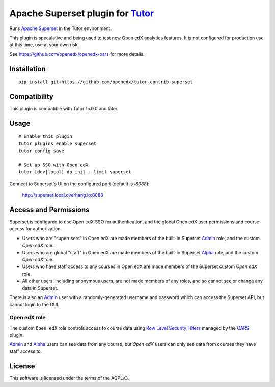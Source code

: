 Apache Superset plugin for `Tutor <https://docs.tutor.overhang.io>`__
===================================================================================

Runs `Apache Superset <https://superset.apache.org>`__ in the Tutor environment.

This plugin is speculative and being used to test new Open edX analytics features.
It is not configured for production use at this time, use at your own risk!

See https://github.com/openedx/openedx-oars for more details.

Installation
------------

::

    pip install git+https://github.com/openedx/tutor-contrib-superset


Compatibility
-------------

This plugin is compatible with Tutor 15.0.0 and later.

Usage
-----

::

    # Enable this plugin
    tutor plugins enable superset
    tutor config save

    # Set up SSO with Open edX
    tutor [dev|local] do init --limit superset


Connect to Superset's UI on the configured port (default is `:8088`):

  http://superset.local.overhang.io:8088


Access and Permissions
----------------------

Superset is configured to use Open edX SSO for authentication, 
and the global Open edX user permissions and course access for authorization.

* Users who are "superusers" in Open edX are made members of the built-in Superset `Admin`_ role, and the custom `Open edX` role.
* Users who are global "staff" in Open edX are made members of the built-in Superset `Alpha`_ role, and the custom `Open edX` role.
* Users who have staff access to any courses in Open edX are made members of the Superset custom `Open edX` role.
* All other users, including anonymous users, are not made members of any roles, and so cannot see or change any data in Superset.

There is also an `Admin`_ user with a randomly-generated username and password which can access the Superset API, but cannot login to the GUI.

Open edX role
^^^^^^^^^^^^^

The custom ``Open edX`` role controls access to course data using `Row Level Security Filters`_ managed by the `OARS`_ plugin.

`Admin`_ and `Alpha`_ users can see data from any course, but `Open edX` users can only see data from courses they have staff access to.


.. _Admin: https://superset.apache.org/docs/security/#admin
.. _Alpha: https://superset.apache.org/docs/security/#alpha
.. _Gamma: https://superset.apache.org/docs/security/#gamma
.. _Row Level Security Filters: https://superset.apache.org/docs/security/#row-level-security
.. _OARS: https://github.com/openedx/tutor-contrib-oars

License
-------

This software is licensed under the terms of the AGPLv3.

